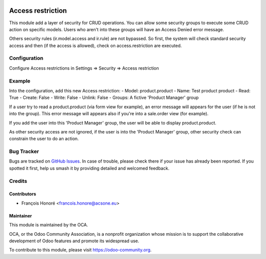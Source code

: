 .. image:: https://img.shields.io/badge/license-LGPL--3-blue.svg
   :target: http://www.gnu.org/licenses/lgpl.html
   :alt: License: LGPL-3

======================
Access restriction
======================

This module add a layer of security for CRUD operations.
You can allow some security groups to execute some CRUD action on specific models.
Users who aren't into these groups will have an Access Denied error message.

Others security rules (ir.model.access and ir.rule) are not bypassed.
So first, the system will check standard security access and then (if the access is
allowed), check on access.restriction are executed.

Configuration
=============

Configure Access restrictions in Settings => Security => Access restriction

Example
=============

Into the configuration, add this new Access restriction:
- Model: product.product
- Name: Test product product
- Read: True
- Create: False
- Write: False
- Unlink: False
- Groups: A fictive 'Product Manager' group

If a user try to read a product.product (via form view for example), an error
message will appears for the user (if he is not into the group).
This error message will appears also if you're into a sale.order view (for example).

If you add the user into this 'Product Manager' group, the user will be able
to display product.product.

As other security access are not ignored, if the user is into the
'Product Manager' group, other security check can constrain the user to do
an action.

Bug Tracker
===========

Bugs are tracked on `GitHub Issues
<https://github.com/OCA/server-tools/issues>`_. In case of trouble, please
check there if your issue has already been reported. If you spotted it first,
help us smash it by providing detailed and welcomed feedback.

Credits
=======

Contributors
------------

* François Honoré <francois.honore@acsone.eu>

Maintainer
----------

.. image:: https://odoo-community.org/logo.png
   :alt: Odoo Community Association
   :target: https://odoo-community.org

This module is maintained by the OCA.

OCA, or the Odoo Community Association, is a nonprofit organization whose
mission is to support the collaborative development of Odoo features and
promote its widespread use.

To contribute to this module, please visit https://odoo-community.org.
